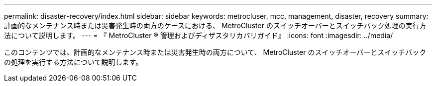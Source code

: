 ---
permalink: disaster-recovery/index.html 
sidebar: sidebar 
keywords: metrocluser, mcc, management, disaster, recovery 
summary: 計画的なメンテナンス時または災害発生時の両方のケースにおける、 MetroCluster のスイッチオーバーとスイッチバック処理の実行方法について説明します。 
---
= 『 MetroCluster ® 管理およびディザスタリカバリガイド』
:icons: font
:imagesdir: ../media/


[role="lead"]
このコンテンツでは、計画的なメンテナンス時または災害発生時の両方について、 MetroCluster のスイッチオーバーとスイッチバックの処理を実行する方法について説明します。
